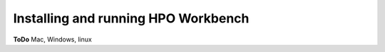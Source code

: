 
Installing and running HPO Workbench
=====================================


**ToDo** Mac, Windows, linux

